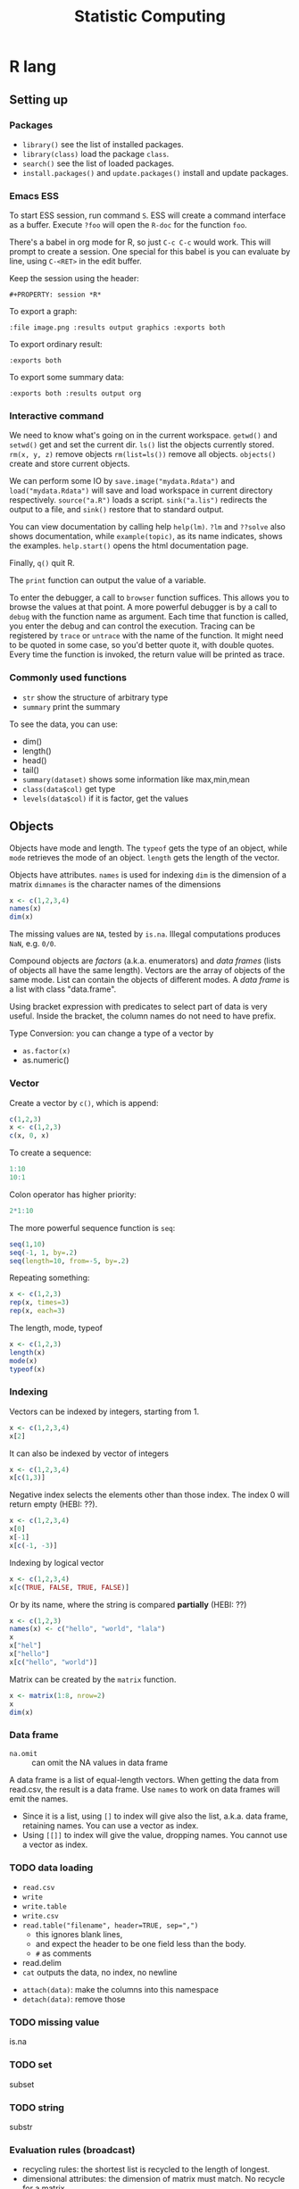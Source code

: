 #+TITLE: Statistic Computing
#+PROPERTY: header-args:R :results output

* R lang

** Setting up

*** Packages
- =library()= see the list of installed packages.
- =library(class)= load the package =class=.
- =search()= see the list of loaded packages.
- =install.packages()= and =update.packages()= install and update packages.

*** Emacs ESS
To start ESS session, run command =S=.
ESS will create a command interface as a buffer.
Execute =?foo= will open the =R-doc= for the function =foo=.

There's a babel in org mode for R, so just =C-c C-c= would work.
This will prompt to create a session.
One special for this babel is you can evaluate by line, using =C-<RET>= in the edit buffer.

Keep the session using the header:
#+BEGIN_EXAMPLE
#+PROPERTY: session *R*
#+END_EXAMPLE

To export a graph:

#+BEGIN_EXAMPLE
:file image.png :results output graphics :exports both
#+END_EXAMPLE

To export ordinary result:

#+BEGIN_EXAMPLE
:exports both
#+END_EXAMPLE

To export some summary data:

#+BEGIN_EXAMPLE
:exports both :results output org
#+END_EXAMPLE

*** Interactive command
We need to know what's going on in the current workspace.  =getwd()=
and =setwd()= get and set the current dir.  =ls()= list the objects
currently stored.  =rm(x, y, z)= remove objects =rm(list=ls())= remove
all objects. =objects()= create and store current objects.

We can perform some IO by =save.image("mydata.Rdata")= and
=load("mydata.Rdata")= will save and load workspace in current
directory respectively.  =source("a.R")= loads a script.
=sink("a.lis")= redirects the output to a file, and =sink()= restore
that to standard output.

You can view documentation by calling help =help(lm)=. =?lm= and
=??solve= also shows documentation, while =example(topic)=, as its
name indicates, shows the examples.  =help.start()= opens the html
documentation page.

Finally, =q()= quit R.

The =print= function can output the value of a variable.

To enter the debugger, a call to =browser= function suffices.  This allows you
to browse the values at that point.  A more powerful debugger is by a call to
=debug= with the function name as argument.  Each time that function is called,
you enter the debug and can control the execution.  Tracing can be registered by
=trace= or =untrace= with the name of the function.  It might need to be quoted
in some case, so you'd better quote it, with double quotes.  Every time the
function is invoked, the return value will be printed as trace.

*** Commonly used functions
- =str= show the structure of arbitrary type
- =summary= print the summary
To see the data, you can use:
- dim()
- length()
- head()
- tail()
- =summary(dataset)= shows some information like max,min,mean
- =class(data$col)= get type
- =levels(data$col)= if it is factor, get the values

** Objects
Objects have mode and length.  The =typeof= gets the type of an
object, while =mode= retrieves the mode of an object.  =length= gets
the length of the vector.


Objects have attributes.  =names= is used for indexing =dim= is the
dimension of a matrix =dimnames= is the character names of the
dimensions

#+BEGIN_SRC R
x <- c(1,2,3,4)
names(x)
dim(x)
#+END_SRC

#+RESULTS:
: NULL
: NULL



The missing values are =NA=, tested by =is.na=.  Illegal
computations produces =NaN=, e.g. =0/0=.

Compound objects are /factors/ (a.k.a. enumerators) and /data
frames/ (lists of objects all have the same length).  Vectors are
the array of objects of the same mode.  List can contain the objects
of different modes.  A /data frame/ is a list with class
"data.frame".

Using bracket expression with predicates to select part of data is
very useful. Inside the bracket, the column names do not need to
have prefix.

Type Conversion: you can change a type of a vector by
- =as.factor(x)=
- as.numeric()

*** Vector
Create a vector by =c()=, which is append:

#+BEGIN_SRC R
c(1,2,3)
x <- c(1,2,3)
c(x, 0, x)
#+END_SRC

#+RESULTS:
: [1] 1 2 3
: [1] 1 2 3 0 1 2 3

To create a sequence:
#+BEGIN_SRC R
1:10
10:1
#+END_SRC

#+RESULTS:
:  [1]  1  2  3  4  5  6  7  8  9 10
:  [1] 10  9  8  7  6  5  4  3  2  1


Colon operator has higher priority:

#+BEGIN_SRC R :results output
2*1:10
#+END_SRC

#+RESULTS:
:  [1]  2  4  6  8 10 12 14 16 18 20

The more powerful sequence function is =seq=:

#+BEGIN_SRC R :results output
seq(1,10)
seq(-1, 1, by=.2)
seq(length=10, from=-5, by=.2)
#+END_SRC

#+RESULTS:
:  [1]  1  2  3  4  5  6  7  8  9 10
:  [1] -1.0 -0.8 -0.6 -0.4 -0.2  0.0  0.2  0.4  0.6  0.8  1.0
:  [1] -5.0 -4.8 -4.6 -4.4 -4.2 -4.0 -3.8 -3.6 -3.4 -3.2

Repeating something:

#+BEGIN_SRC R
x <- c(1,2,3)
rep(x, times=3)
rep(x, each=3)
#+END_SRC

#+RESULTS:
: [1] 1 2 3 1 2 3 1 2 3
: [1] 1 1 1 2 2 2 3 3 3

The length, mode, typeof
#+BEGIN_SRC R
x <- c(1,2,3)
length(x)
mode(x)
typeof(x)
#+END_SRC

#+RESULTS:
: [1] 3
: [1] "numeric"
: [1] "double"


*** Indexing

Vectors can be indexed by integers, starting from 1.

#+BEGIN_SRC R
x <- c(1,2,3,4)
x[2]
#+END_SRC

#+RESULTS:
: [1] 2

It can also be indexed by vector of integers

#+BEGIN_SRC R
x <- c(1,2,3,4)
x[c(1,3)]
#+END_SRC

#+RESULTS:
: [1] 1 3

Negative index selects the elements other than those index. The index 0 will
return empty (HEBI: ??).

#+BEGIN_SRC R
x <- c(1,2,3,4)
x[0]
x[-1]
x[c(-1, -3)]
#+END_SRC

#+RESULTS:
: numeric(0)
: [1] 2 3 4
: [1] 2 4

Indexing by logical vector

#+BEGIN_SRC R
x <- c(1,2,3,4)
x[c(TRUE, FALSE, TRUE, FALSE)]
#+END_SRC

#+RESULTS:
: [1] 1 3

Or by its name, where the string is compared *partially* (HEBI: ??)

#+BEGIN_SRC R
x <- c(1,2,3)
names(x) <- c("hello", "world", "lala")
x
x["hel"]
x["hello"]
x[c("hello", "world")]
#+END_SRC

#+RESULTS:
: hello world  lala 
:     1     2     3 
: <NA> 
:   NA 
: hello 
:     1 
: hello world 
:     1     2 



Matrix can be created by the =matrix= function.

#+BEGIN_SRC R
x <- matrix(1:8, nrow=2)
x
dim(x)
#+END_SRC

#+RESULTS:
:      [,1] [,2] [,3] [,4]
: [1,]    1    3    5    7
: [2,]    2    4    6    8
: [1] 2 4

*** Data frame
- =na.omit= :: can omit the NA values in data frame

A data frame is a list of equal-length vectors.
When getting the data from read.csv, the result is a data frame.
Use =names= to work on data frames will emit the names.
- Since it is a list, using =[]= to index will give also the list, a.k.a. data frame, retaining names.
  You can use a vector as index.
- Using =[[]]= to index will give the value, dropping names.
  You cannot use a vector as index.

*** TODO data loading

- =read.csv=
- =write=
- =write.table=
- =write.csv=
- ~read.table("filename", header=TRUE, sep=",")~
  - this ignores blank lines,
  - and expect the header to be one field less than the body.
  - =#= as comments
- read.delim
- =cat= outputs the data, no index, no newline


- =attach(data)=: make the columns into this namespace
- =detach(data)=: remove those



*** TODO missing value
is.na

*** TODO set
subset

*** TODO string
substr


*** Evaluation rules (broadcast)
- recycling rules: the shortest list is recycled to the length of longest.
- dimensional attributes: the dimension of matrix must match. No recycle for a matrix.

** Operators
- arithmetic: =+-*/=, =^= for exp, =%%= for modulus
- matrix: =%*%= matrix product, =%o%= outer product
- logic: =!=, =&, |= for vector, =&&, ||= for no vector
- relative: ~>, <, ==, <=, >=~
- general: =<-, ->= assignments, =$= list subset, =:= sequence, =~= for model formula

Built-in functions:
- =log=, =exp=, =sin=, =cos=, =tan=, =sqrt=
- =min=, =max=
- =range=: same as =c(min(x),max(x))=
- =length(x)=, =sum(x)=, =prod(x)= (product)
- =mean(x)=: =sum(x)/length(x)=
- ~var(x)~: ~sum((x-mean(x))^2)/(length(x)-1)~
- ~sort(x)~: increasing order
- ~order()~ or ~sort.list()~
- =paste(sep=" ")= function takes an arbitrary number of arguments and
  concatenates them one by one into character strings. The argument can be
  numeric.
- =toString(8)=: convert integer to string
- =round(x, digits=0)=

** Control Structure
The compound statements are the same as C, can be a single statement without the braces.

*** Conditional
- if: =if (STMT) STMT else if (STMT) STMT else STMT=
- Switch: =switch (STMT, LIST)=
  - the STMT is first evaluated
  - if the value is within 1 and the length of the LIST, evaluate LIST[i], and return
  - return NULL
  - Notice that the LIST can be a comma separated argument of switch ... which
    means switch actually accepts =...=

*** Loop
- for loop: =for (NAME in VECTOR) STMT=
- while loop: =while (STMT) STMT=
- repeat: =repeat STMT=
- =break=, =next=


#+BEGIN_SRC R
ret <- c()
for (i in 1:5) {
  ret <- c(ret, i)
}
ret
#+END_SRC

#+RESULTS:
: [1] 1 2 3 4 5


** Function
=function (ARGLIST) BODY=

The argument list can be a symbol, a ~symbol=value~, or a =...=.
The body is a compound expression, surrounded with ={}=.
Function can be assigned to a symbol.

The matching of formals and actual are pretty tricky.
1. exact matching on tags
2. partial matching on tags
3. positional matching for =...= Partial matching result must be unique, but the
   exact matched ones are excluded before this step is entered.

#+BEGIN_SRC R
f <- function(a, b, c) {
  return(c(a, b+c))
}
f(1,2,3)
#+END_SRC

#+RESULTS:
: [1] 1 5


** Quote (!!)
The quote will wrap the expression into an object without evaluating it.
The resulting object has the mode of =call=.
The =eval= is used to evaluate it.


** Models
*** Linear model

#+BEGIN_SRC R
fm = lm(y ~ x1 + x2, data = mydataframe)
#+END_SRC

The fitted model in the variable =fm= can be accessed by:
- =coef=: extract the coefficients
- =deviance=: the Residual Sum of Square
- =formula=: extract the model formula
- =plot=: produce four plots: residuals, fitted values, diagnostics.
- =predict(OBJECT, newdata=DATA.FRAME)=: use the model to predict
- =residuals=: extract the residuals

The models can be updated, if the formula only changes a little bit.  In the
following example, the =.= means the corresponding part of the original formula.

#+BEGIN_SRC R
fs <- lm(y ~ x1 + x2, data=mydf)
fs <- update(fs, . ~ . + x3)
fs <- update(fs, sqrt(.) ~ .)
#+END_SRC

** Plot
Process data:
- table
- cut(data, breaks=c(1,3,8))

*** Decoration
- box
- axis
- las attribute
- legend
- par
- text
- mtext
- points
*** Plot Types
**** plot
- lines
- abline
**** barplot
**** pie
**** boxplot
- quantile
**** hist
- lines(density(data))
**** TODO stem
**** TODO mosaicplot
**** pairs
*** Device Driver
When outputting some image, you have to tell R which format you want
to use. The default on linux is X11, that's why it opens a image
immediately after plotting. To use a device, call the device function,
and after that all graphics output will be sent to that device.
- X11
- pdf
- png
- jpeg

  When you have finished with a device, terminate it by =dev.off()=.

  To output to a file TODO to open plot in emacs:
  #+BEGIN_SRC R
  pdf("test1.pdf")
  dev.control(displaylist = "enable")
  plot(1:10)
  dev.copy(pdf, "test2.pdf")
  dev.off()
  # should now have a valid test2.pdf
  dev.off() # finished
  #+END_SRC

** Packages
*** ggplot2
#+BEGIN_SRC R
qplot(totbill, tip, geom="point", data=tips) # scatter plot
qplot(totbill, tip, geom="point", data=tips) + geom_smooth(method="lm") # with linear relationship line
qplot(tip, geom="histogram", data=tip) # histogram
qplot(tip, geom="histogram", binwidth=1, data=tips) # with custom binwidth
# box plots
qplot(sex, tipperc, geom="boxplot", data=tips)
qplot(smoker, tipperc, geom="boxplot", data=tips)
qplot(sex:smoker, tipperc, geom="boxplot", data=tips) # combine! plot the two sets of graph in two one graph
qplot(totbill, tip, geom="point", colour=day, data=tips) # scatter plot with colors, in regard to "day" column
#+END_SRC
*** plot(x, y, ...)
Possible =...= arguments:
- =type= what type of plot: 
  - =p= for points,
  - =l= for lines,
  - =b= for both,
  - =h= for =histogram= like (or =high-density=) vertical lines,
- =main= an overall title for the plot: see =title=.
- =xlab= a title for the x axis: see =title=.
- =ylab= a title for the y axis: see =title=.

*** dplyr
A Grammar of Data Manipulation
https://cran.r-project.org/web/packages/dplyr/index.html
https://cran.rstudio.com/web/packages/dplyr/vignettes/introduction.html

* Julia

** Julia Libraries

*** Optimizers
**** Optim.jl
optimization https://github.com/JuliaNLSolvers/Optim.jl

**** JuMP.jl
another optimizer with more solvers https://github.com/JuliaOpt/JuMP.jl

*** Datasets
**** METADATA.jl
Used for [[https://pkg.julialang.org/docs/][official package registry]]

https://github.com/JuliaLang/METADATA.jl

**** Metalhead.jl
https://github.com/FluxML/Metalhead.jl

Some vision models and dataset

*** Images
**** ColorTypes.jl
https://github.com/JuliaGraphics/ColorTypes.jl

**** ImageFiltering.jl
https://github.com/JuliaImages/ImageFiltering.jl

**** Images
https://github.com/JuliaImages/Images.jl

colorview, channelview, RGB

*** Compiler tools
**** MacroTools.jl
https://github.com/MikeInnes/MacroTools.jl
**** PackageCompiler.jl
To remove JIT compile overhead
https://github.com/JuliaLang/PackageCompiler.jl

*** Probablistic packages
**** Distributions.jl
https://github.com/JuliaStats/Distributions.jl


** Using Pkg

#+BEGIN_SRC julia
using Pkg
Pkg.add(PackageSpec(url="https://github.com/lihebi/julia-repl", rev="master"))
#+END_SRC

To develop a project:

#+BEGIN_SRC julia
Pkg.develop(PackageSpec(url="https://github.com/lihebi/julia-repl"))
#+END_SRC

Then view the current pkg status:

#+BEGIN_SRC julia
Pkg.status()
#+END_SRC

You will see:

#+BEGIN_SRC julia
EmacsREPL v0.1.0 [`~/.julia/dev/EmacsREPL`]
#+END_SRC

* Back

- For vectors, =[]= returns the element.
- For lists, =[]= will return the the element inside a list, while =[[]]= will
  return the single element.
- =$= can be used for indexing with character.
- The empty index =[]= will returns the entire vector with /irrelevant/
  attributes removed. The only retained ones are the =names=, =dim= and
  =dimnames= attributes.


#+begin_src R
dim(z) <- c(3,5,100)~
z[2,,]
z[,,]
#+end_src

*** data example

#+BEGIN_SRC R
## (HEBI: Command line arguments)
args = commandArgs(trailingOnly=TRUE)
csvfile = args[1]
csv = read.csv(csvfile, header=TRUE)

total_test <- dim(csv)[[1]]
sub = subset(csv, reach_code>=5)
total_reach_poi <- dim(sub)[[1]]
sub = subset(csv, reach_code==5 & status_code == 1)
total_fail_poi <- dim(sub)[[1]]

sub <- sub[1:(length(csv)-2)]
## (HEBI: calling a function)
funcs = TransferFunction(sub);

## (HEBI: define a function)
Constant <- function(data) {
  ## (HEBI: return value as a vector)
  ret <- c()
  i <- 1
  ## (HEBI: a for loop using the vector as range)
  for (i in c(1:length(data))) {
    col = data[i];
    ## (HEBI: Get the name of a column)
    name = names(col);
    if (substr(name, 1, 6) == "output") {
      ## (HEBI: remove of NA)
      newcol = col[!is.na(col)];
      if (length(newcol) > 2) {
        value <- newcol[1]
        ## (HEBI: check the value of the vector is all the same)
        if (length(newcol[newcol != value]) == 0) {
          ## (HEBI: pushing a new value to the return vector)
          ret <- c(ret, paste("name = ",  value))}}}}
  return(ret)}

#+END_SRC

